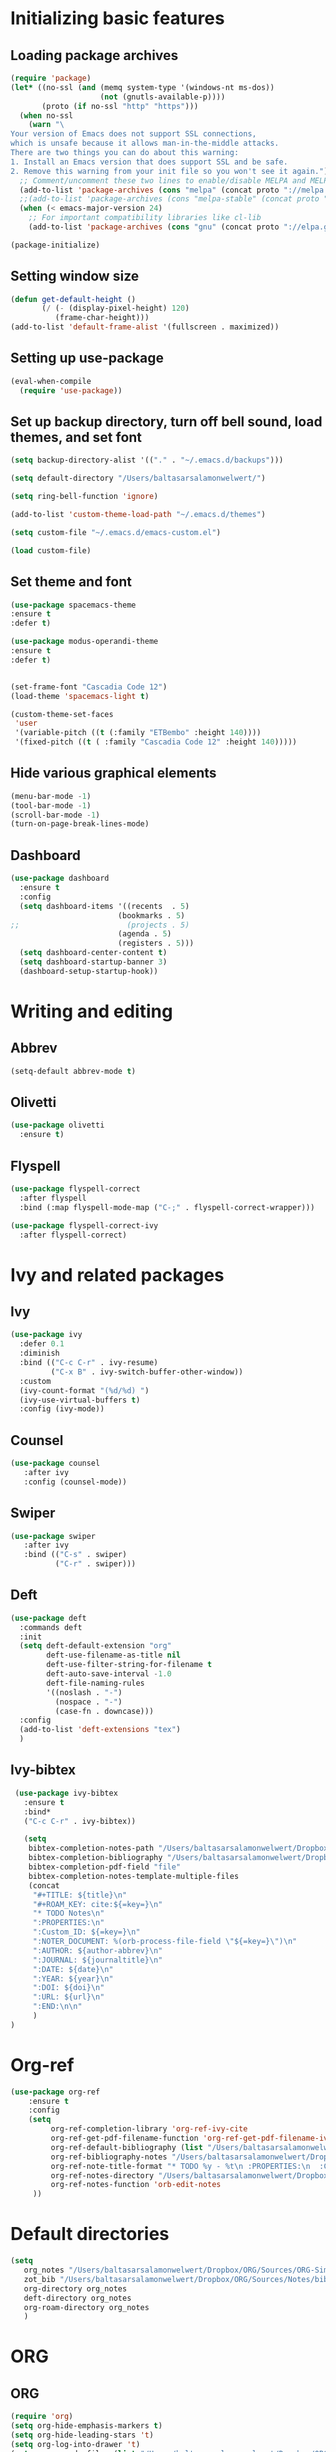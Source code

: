 * Initializing basic features
** Loading package archives
#+begin_src emacs-lisp :tangle yes
(require 'package)
(let* ((no-ssl (and (memq system-type '(windows-nt ms-dos))
                    (not (gnutls-available-p))))
       (proto (if no-ssl "http" "https")))
  (when no-ssl
    (warn "\
Your version of Emacs does not support SSL connections,
which is unsafe because it allows man-in-the-middle attacks.
There are two things you can do about this warning:
1. Install an Emacs version that does support SSL and be safe.
2. Remove this warning from your init file so you won't see it again."))
  ;; Comment/uncomment these two lines to enable/disable MELPA and MELPA Stable as desired
  (add-to-list 'package-archives (cons "melpa" (concat proto "://melpa.org/packages/")) t)
  ;;(add-to-list 'package-archives (cons "melpa-stable" (concat proto "://stable.melpa.org/packages/")) t)
  (when (< emacs-major-version 24)
    ;; For important compatibility libraries like cl-lib
    (add-to-list 'package-archives (cons "gnu" (concat proto "://elpa.gnu.org/packages/")))))

(package-initialize)

#+end_src

** Setting window size
#+begin_src emacs-lisp :tangle yes
(defun get-default-height ()
       (/ (- (display-pixel-height) 120)
          (frame-char-height)))
(add-to-list 'default-frame-alist '(fullscreen . maximized))
#+end_src

** Setting up use-package
#+begin_src emacs-lisp :tangle yes
(eval-when-compile
  (require 'use-package))
#+end_src

** Set up backup directory, turn off bell sound, load themes, and set font
#+begin_src emacs-lisp :tangle yes
(setq backup-directory-alist '(("." . "~/.emacs.d/backups")))

(setq default-directory "/Users/baltasarsalamonwelwert/")
  
(setq ring-bell-function 'ignore)

(add-to-list 'custom-theme-load-path "~/.emacs.d/themes")

(setq custom-file "~/.emacs.d/emacs-custom.el")

(load custom-file)
#+end_src

** Set theme and font
#+begin_src emacs-lisp :tangle yes
  (use-package spacemacs-theme
  :ensure t
  :defer t)

  (use-package modus-operandi-theme
  :ensure t
  :defer t)


  (set-frame-font "Cascadia Code 12")
  (load-theme 'spacemacs-light t)

  (custom-theme-set-faces
   'user
   '(variable-pitch ((t (:family "ETBembo" :height 140))))
   '(fixed-pitch ((t ( :family "Cascadia Code 12" :height 140)))))

#+end_src

** Hide various graphical elements
#+begin_src emacs-lisp :tangle yes
(menu-bar-mode -1)
(tool-bar-mode -1)
(scroll-bar-mode -1)
(turn-on-page-break-lines-mode)
#+end_src

** Dashboard
#+begin_src emacs-lisp :tangle yes
(use-package dashboard
  :ensure t
  :config
  (setq dashboard-items '((recents  . 5)
                        (bookmarks . 5)
;;                        (projects . 5)
                        (agenda . 5)
                        (registers . 5)))
  (setq dashboard-center-content t)
  (setq dashboard-startup-banner 3)
  (dashboard-setup-startup-hook))

#+end_src

* Writing and editing
** Abbrev
#+begin_src emacs-lisp :tangle yes
(setq-default abbrev-mode t)
#+end_src

** Olivetti
#+begin_src emacs-lisp :tangle yes
(use-package olivetti
  :ensure t)
#+end_src

** Flyspell
#+begin_src emacs-lisp :tangle yes
(use-package flyspell-correct
  :after flyspell
  :bind (:map flyspell-mode-map ("C-;" . flyspell-correct-wrapper)))

(use-package flyspell-correct-ivy
  :after flyspell-correct)
#+end_src

* Ivy and related packages
** Ivy
 #+begin_src emacs-lisp :tangle yes
 (use-package ivy
   :defer 0.1
   :diminish
   :bind (("C-c C-r" . ivy-resume)
          ("C-x B" . ivy-switch-buffer-other-window))
   :custom
   (ivy-count-format "(%d/%d) ")
   (ivy-use-virtual-buffers t)
   :config (ivy-mode))
 #+end_src

** Counsel
#+begin_src emacs-lisp :tangle yes
(use-package counsel
   :after ivy
   :config (counsel-mode))
#+end_src

** Swiper
#+begin_src emacs-lisp :tangle yes
(use-package swiper
   :after ivy
   :bind (("C-s" . swiper)
          ("C-r" . swiper)))
#+end_src

** Deft
#+begin_src emacs-lisp :tangle yes
(use-package deft
  :commands deft
  :init
  (setq deft-default-extension "org"
        deft-use-filename-as-title nil
        deft-use-filter-string-for-filename t
        deft-auto-save-interval -1.0
        deft-file-naming-rules
        '((noslash . "-")
          (nospace . "-")
          (case-fn . downcase)))
  :config
  (add-to-list 'deft-extensions "tex")
  )
#+end_src


** Ivy-bibtex
 #+begin_src emacs-lisp :tangle yes
  (use-package ivy-bibtex
    :ensure t
    :bind*
    ("C-c C-r" . ivy-bibtex))

    (setq
     bibtex-completion-notes-path "/Users/baltasarsalamonwelwert/Dropbox/ORG/Sources/Notes/"
     bibtex-completion-bibliography "/Users/baltasarsalamonwelwert/Dropbox/ORG/Sources/lib.bib"
     bibtex-completion-pdf-field "file"
     bibtex-completion-notes-template-multiple-files
     (concat
      "#+TITLE: ${title}\n"
      "#+ROAM_KEY: cite:${=key=}\n"
      "* TODO Notes\n"
      ":PROPERTIES:\n"
      ":Custom_ID: ${=key=}\n"
      ":NOTER_DOCUMENT: %(orb-process-file-field \"${=key=}\")\n"
      ":AUTHOR: ${author-abbrev}\n"
      ":JOURNAL: ${journaltitle}\n"
      ":DATE: ${date}\n"
      ":YEAR: ${year}\n"
      ":DOI: ${doi}\n"
      ":URL: ${url}\n"
      ":END:\n\n"
      )
 )
 #+end_src

* Org-ref
#+begin_src emacs-lisp :tangle yes
(use-package org-ref
    :ensure t
    :config
    (setq
         org-ref-completion-library 'org-ref-ivy-cite
         org-ref-get-pdf-filename-function 'org-ref-get-pdf-filename-ivy-bibtex
         org-ref-default-bibliography (list "/Users/baltasarsalamonwelwert/Dropbox/ORG/Sources/lib.bib")
         org-ref-bibliography-notes "/Users/baltasarsalamonwelwert/Dropbox/ORG/Sources/Notes/bibnotes.org"
         org-ref-note-title-format "* TODO %y - %t\n :PROPERTIES:\n  :Custom_ID: %k\n  :NOTER_DOCUMENT: %F\n :ROAM_KEY: cite:%k\n  :AUTHOR: %9a\n  :JOURNAL: %j\n  :YEAR: %y\n  :VOLUME: %v\n  :PAGES: %p\n  :DOI: %D\n  :URL: %U\n :END:\n\n"
         org-ref-notes-directory "/Users/baltasarsalamonwelwert/Dropbox/ORG/Sources/Notes/"
         org-ref-notes-function 'orb-edit-notes
	 ))
#+end_src

* Default directories
#+begin_src emacs-lisp :tangle yes
(setq
   org_notes "/Users/baltasarsalamonwelwert/Dropbox/ORG/Sources/ORG-Simuvac/"
   zot_bib "/Users/baltasarsalamonwelwert/Dropbox/ORG/Sources/Notes/bibnotes.org"
   org-directory org_notes
   deft-directory org_notes
   org-roam-directory org_notes
   )
#+end_src

* ORG

** ORG
 #+begin_src emacs-lisp :tangle yes
 (require 'org)
 (setq org-hide-emphasis-markers t)
 (setq org-hide-leading-stars 't)
 (setq org-log-into-drawer 't)
 (setq org-agenda-files (list "/Users/baltasarsalamonwelwert/Dropbox/ORG/Planner"
			      "/Users/baltasarsalamonwelwert/Dropbox/ORG/Classes"))

 (setq org-capture-bookmark nil)
 ;;(global-set-key "\C-cl" 'org-store-link)
 (global-set-key "\C-ca" 'org-agenda)
 (global-set-key "\C-cc" 'org-capture)
 ;;(global-set-key "\C-cb" 'org-iswitchb)

 (add-hook 'org-mode-hook 'visual-line-mode)
 (add-hook 'org-mode-hook 'flyspell-mode)

 (setq org-cycle-separator-lines 1)

 #+end_src

** ORG roam
 #+begin_src emacs-lisp :tangle no
 (use-package org-roam
   :ensure t
   :hook (org-load . org-roam-mode)
   :commands (org-roam-buffer-toggle-display
              org-roam-find-file
              org-roam-graph
              org-roam-insert
              org-roam-switch-to-buffer
              org-roam-dailies-date
              org-roam-dailies-today
              org-roam-dailies-tomorrow
              org-roam-dailies-yesterday)
   :config
   (setq 
         org-roam-verbose nil 
         org-roam-buffer-no-delete-other-windows t 
         org-roam-completion-system 'default
	 )
  
   ;; (add-hook 'find-file-hook
   ;;   (defun +org-roam-open-buffer-maybe-h ()
   ;;     (and +org-roam-open-buffer-on-find-file
   ;;          (memq 'org-roam-buffer--update-maybe post-command-hook)
   ;;          (not (window-parameter nil 'window-side)) ; don't proc for popups
   ;;          (not (eq 'visible (org-roam-buffer--visibility)))
   ;;          (with-current-buffer (window-buffer)
   ;;            (org-roam-buffer--get-create)))))
  
   (add-hook 'org-roam-buffer-prepare-hook #'hide-mode-line-mode)
  
    :custom
    (org-roam-directory "/Users/baltasarsalamonwelwert/Dropbox/ORG/Org-Simuvac")

    :bind (:map org-roam-mode-map
		(("C-c n l" . org-roam)
		("C-c n f" . org-roam-find-file)
		("C-c n b" . org-roam-switch-to-buffer)
		("C-c n g" . org-roam-graph))
               :map org-mode-map
               (("C-c n i" . org-roam-insert))))

 #+end_src

** ORG roam bibtex
 #+begin_src emacs-lisp :Tangle no
 (use-package org-roam-bibtex
   :after (org-roam)
   :hook (org-roam-mode . org-roam-bibtex-mode)
   :config
   (setq org-roam-bibtex-preformat-keywords
    '("=key=" "title" "url" "file" "author-or-editor" "keywords"))
   (setq orb-templates
         '(("r" "ref" plain (function org-roam-capture--get-point)
            ""
            :file-name "${slug}"
            :head "#+TITLE: ${=key=}: ${title}\n#+ROAM_KEY: ${ref}

 - tags ::
 - keywords :: ${keywords}

 \n* ${title}\n  :PROPERTIES:\n  :Custom_ID: ${=key=}\n  :URL: ${url}\n  :AUTHOR: ${author-or-editor}\n  :NOTER_DOCUMENT: %(orb-process-file-field \"${=key=}\")\n  :NOTER_PAGE: \n  :END:\n\n"

            :unnarrowed t))))
 #+end_src
 
** ORG noter
 #+begin_src emacs-lisp :tangle yes
 (use-package org-noter
   :ensure t
   :after (:any org pdf-view)
   :config
   (setq
    ;; The WM can handle splits
    org-noter-notes-window-location 'other-frame
    ;; Please stop opening frames
    org-noter-always-create-frame nil
    ;; I want to see the whole file
    org-noter-hide-other nil
    ;; Everything is relative to the main notes file
    org-noter-notes-search-path (list org_notes)
    )
   )
 #+end_src

** Company org roam
 #+begin_src emacs-lisp :tangle no
 (use-package company-org-roam
   :ensure t
   :after org-roam
   :config
   ;;(set-company-backend! 'org-mode '(company-org-roam))
   )
 #+end_src

* PDF tools
To install pdf-tools on OS X, you have to run 
#+begin_src bash :tangle no
brew install poppler automake
brew tap dunn/emacs
#+end_src

#+begin_src emacs-lisp :tangle yes
(use-package pdf-tools
  :ensure t
  :pin manual
  :config
   (pdf-tools-install)
   (setq-default pdf-view-display-size 'fit-page)
  )
   (setq pdf-view-use-scaling t)
   (setq pdf-view-use-imagick nil)
#+end_src
Then call M-x pdf-tools-install. This produces an error, which you copy and paste into the terminal.

* Company
#+begin_src emacs-lisp :tangle yes
(use-package company
:ensure t
:defer t
)

#+end_src

* Local Variables
# Local Variables:
# eval: (add-hook 'after-save-hook (lambda ()(org-babel-tangle)) nil t)
# End:
